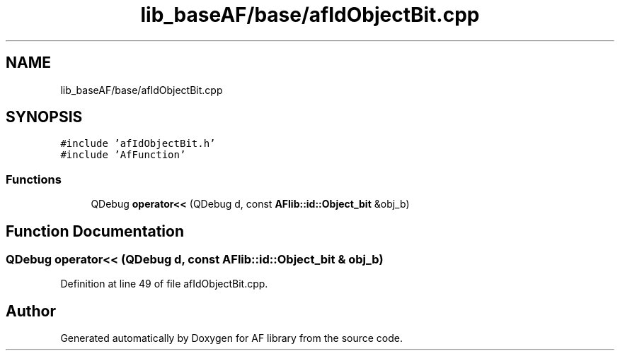 .TH "lib_baseAF/base/afIdObjectBit.cpp" 3 "Fri Mar 26 2021" "AF library" \" -*- nroff -*-
.ad l
.nh
.SH NAME
lib_baseAF/base/afIdObjectBit.cpp
.SH SYNOPSIS
.br
.PP
\fC#include 'afIdObjectBit\&.h'\fP
.br
\fC#include 'AfFunction'\fP
.br

.SS "Functions"

.in +1c
.ti -1c
.RI "QDebug \fBoperator<<\fP (QDebug d, const \fBAFlib::id::Object_bit\fP &obj_b)"
.br
.in -1c
.SH "Function Documentation"
.PP 
.SS "QDebug operator<< (QDebug d, const \fBAFlib::id::Object_bit\fP & obj_b)"

.PP
Definition at line 49 of file afIdObjectBit\&.cpp\&.
.SH "Author"
.PP 
Generated automatically by Doxygen for AF library from the source code\&.
